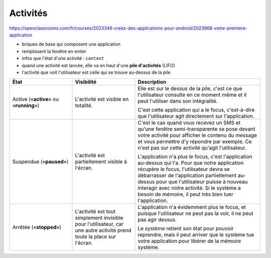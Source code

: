 =========
Activités
=========

https://openclassrooms.com/fr/courses/2023346-creez-des-applications-pour-android/2023968-votre-premiere-application

* briques de base qui composent une application
* remplissent la fenêtre en entier
* infos que l'état d'une activité : ``context``
* quand une activité est lancée, elle va en haut d'une **pile d'activités** (LIFO)
* l'activité que voit l'utilisateur est celle qui se trouve au-dessus de la pile

.. list-table::
   :widths: 25 25 50
   :header-rows: 1

   * - État
     - Visibilité
     - Description
     
   * - Active («**active**» ou «**running**»)
     - L'activité est visible en totalité.
     - Elle est sur le dessus de la pile, c'est ce que l'utilisateur consulte en  ce moment même et il peut l'utiliser dans son intégralité.
     
       C'est cette application qui a le focus, c'est-à-dire que l'utilisateur agit directement sur l'application.
       
   * - Suspendue («**paused**»)
     - L'activité est partiellement visible à l'écran.
     - C'est le cas quand vous recevez un SMS et qu'une fenêtre semi-transparente se pose devant votre activité pour afficher le contenu du message et vous permettre d'y répondre par exemple. Ce n'est pas sur cette activité qu'agit l'utilisateur.
       
       L'application n'a plus le focus, c'est l'application au-dessus qui l'a. Pour que notre application récupère le focus, l'utilisateur devra se débarrasser de l'application partiellement au-dessus pour que l'utilisateur puisse à nouveau interagir avec notre activité. Si le système a besoin de mémoire, il peut très bien tuer l'application.
     
   * - Arrêtée («**stopped**»)
     - L'activité est tout simplement invisible pour l'utilisateur, car une autre activité prend toute la place sur l'écran.
     - L'application n'a évidemment plus le focus, et puisque l'utilisateur ne peut pas la voir, il ne peut pas agir dessus.
       
       Le système retient son état pour pouvoir reprendre, mais il peut arriver que le système tue votre application pour libérer de la mémoire système.

